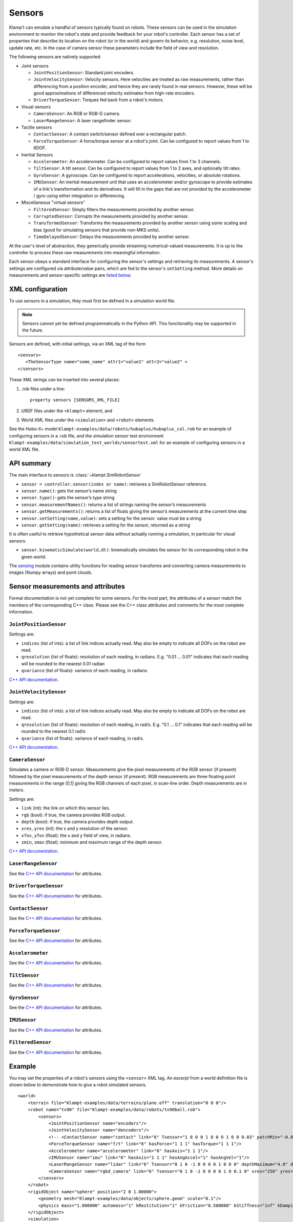 Sensors
========

Klamp't can emulate a handful of sensors typically found on robots. 
These sensors can be used in the simulation environment to monitor
the robot's state and provide feedback for your robot's
controller. Each sensor has a set of properties that describe its
location on the robot (or in the world) and govern its behavior,
e.g. resolution, noise level, update rate, etc. In the case of
camera sensor these parameters include the field of view and
resolution.


The following sensors are natively supported:

-  Joint sensors

   -  ``JointPositionSensor``: Standard joint encoders.
   -  ``JointVelocitySensor``: Velocity sensors. Here velocities are
      treated as raw measurements, rather than differencing from a position
      encoder, and hence they are rarely found in real sensors. However,
      these will be good approximations of differenced velocity estimates
      from high-rate encoders.
   -  ``DriverTorqueSensor``: Torques fed back from a robot's motors.

-  Visual sensors

   -  ``CameraSensor``: An RGB or RGB-D camera.
   -  ``LaserRangeSensor``: A laser rangefinder sensor.

-  Tactile sensors

   -  ``ContactSensor``: A contact switch/sensor defined over a rectangular
      patch.
   -  ``ForceTorqueSensor``: A force/torque sensor at a robot's joint. Can
      be configured to report values from 1 to 6DOF.

-  Inertial Sensors

   -  ``Accelerometer``: An accelerometer. Can be configured to report
      values from 1 to 3 channels.
   -  ``TiltSensor``: A tilt sensor. Can be configured to report values
      from 1 to 2 axes, and optionally tilt rates.
   -  ``GyroSensor``: A gyroscope. Can be configured to report
      accelerations, velocities, or absolute rotations.
   -  ``IMUSensor``: An inertial measurement unit that uses an
      accelerometer and/or gyroscope to provide estimates of a link's
      transformation and its derivatives. It will fill in the gaps that are
      not provided by the accelerometer / gyro using either integration or
      differencing.

-  Miscellaneous "virtual sensors"

   -  ``FilteredSensor``: Simply filters the measurements provided by another sensor.
   -  ``CorruptedSensor``: Corrupts the measurements provided by another sensor.
   -  ``TransformedSensor``: Transforms the measurements provided by another sensor
      using some scaling and bias (good for simulating sensors that provide non-MKS units).
   -  ``TimeDelayedSensor``: Delays the measurements provided by another sensor.


At the user's level of abstraction, they generically provide streaming
numerical-valued measurements. It is up to the controller to process these raw
measurements into meaningful information.

Each sensor obeys a standard interface for configuring the sensor's settings and
retrieving its measurements.  A sensor's settings are configured via
attribute/value pairs, which are fed to the sensor's ``setSetting`` method.
More details on measurements and sensor-specific settings are
`listed below <#sensor-measurements-and-attributes>`__.

XML configuration
-------------------


To use sensors in a simulation, they must first be defined in a
simulation world file.

.. note::
   Sensors cannot yet be defined programmatically in the Python API.
   This functionality may be supported in the future.

Sensors are defined, with initial settings, via an XML tag
of the form

.. highlight:: xml

::

   <sensors>
      <TheSensorType name="some_name" attr1="value1" attr2="value2" >
   </sensors>

.. highlight:: python

These XML strings can be inserted into several places:

#. .rob files under a line::

      property sensors [SENSORS_XML_FILE]

#. URDF files under the ``<klampt>`` element, and

#. World XML files under the ``<simulation>`` and ``<robot>`` elements.

See the Hubo-II+
model ``Klampt-examples/data/robots/huboplus/huboplus_col.rob`` for an example of
configuring sensors in a .rob file, and the simulation sensor test
environment ``Klampt-examples/data/simulation_test_worlds/sensortest.xml`` for an
example of configuring sensors in a world XML file.


API summary
------------

The main interface to sensors is :class:`~klampt.SimRobotSensor`

-  ``sensor = controller.sensor(index or name)``: retrieves a
   SimRobotSensor reference.
-  ``sensor.name()``: gets the sensor’s name string
-  ``sensor.type()``: gets the sensor’s type string
-  ``sensor.measurementNames()``: returns a list of strings naming the
   sensor’s measurements
-  ``sensor.getMeasurements()``: returns a list of floats giving the
   sensor’s measurements at the current time step
-  ``sensor.setSetting(name,value)``: sets a setting for the sensor.
   value must be a string
-  ``sensor.getSetting(name)``: retrieves a setting for the sensor,
   returned as a string

It is often useful to retrieve hypothetical sensor data without actually
running a simulation, in particular for visual sensors.

-  ``sensor.kinematicSimulate(world,dt)``: kinematically simulates the
   sensor for its corresponding robot in the given world.

The `sensing <klampt.model.sensing.html>`__
module contains utility functions for reading sensor transforms and
converting camera measurements to images (Numpy arrays) and point
clouds.

Sensor measurements and attributes
----------------------------------

Formal documentation is not yet complete for some sensors. For the most
part, the attributes of a sensor match the members of the corresponding
C++ class. Please see the C++ class attributes and comments for the most
complete information.

``JointPositionSensor``
~~~~~~~~~~~~~~~~~~~~~~~

Settings are:

-  ``indices`` (list of ints): a list of link indices actually read. May
   also be empty to indicate all DOFs on the robot are read.
-  ``qresolution`` (list of floats): resolution of each reading, in radians.
   E.g. "0.01 ... 0.01" indicates that each reading will be rounded to
   the nearest 0.01 radian
-  ``qvariance`` (list of floats): variance of each reading, in radians

`C++ API
documentation <http://motion.pratt.duke.edu/klampt/klampt_docs/classJointPositionSensor.html>`__.

``JointVelocitySensor``
~~~~~~~~~~~~~~~~~~~~~~~

Settings are:

-  ``indices`` (list of ints): a list of link indices actually read. May
   also be empty to indicate all DOFs on the robot are read.
-  ``qresolution`` (list of floats): resolution of each reading, in rad/s.
   E.g. "0.1 ... 0.1" indicates that each reading will be rounded to the
   nearest 0.1 rad/s
-  ``qvariance`` (list of floats): variance of each reading, in rad/s.

`C++ API
documentation <http://motion.pratt.duke.edu/klampt/klampt_docs/classJointVelocitySensor.html>`__.

``CameraSensor``
~~~~~~~~~~~~~~~~~~~~~~~

Simulates a camera or RGB-D sensor. Measurements give the pixel
measurements of the RGB sensor (if present) followed by the pixel
measurements of the depth sensor (if present). RGB measurements are
three floating point measurements in the range [0,1] giving the RGB
channels of each pixel, in scan-line order. Depth measurements are in
meters.

Settings are:

-  ``link`` (int): the link on which this sensor lies.
-  ``rgb`` (bool): if true, the camera provides RGB output.
-  ``depth`` (bool): if true, the camera provides depth output.
-  ``xres``, ``yres`` (int): the x and y resolution of the sensor.
-  ``xfov``, ``yfov`` (float): the x and y field of view, in radians.
-  ``zmin``, ``zmax`` (float): minimum and maximum range of the depth
   sensor.

`C++ API
documentation <http://motion.pratt.duke.edu/klampt/klampt_docs/classCameraSensor.html>`__.

``LaserRangeSensor``
~~~~~~~~~~~~~~~~~~~~~~~

See the `C++ API documentation <http://motion.pratt.duke.edu/klampt/klampt_docs/classLaserRangeSensor.html>`__ for attributes.

``DriverTorqueSensor``
~~~~~~~~~~~~~~~~~~~~~~~

See the `C++ API documentation <http://motion.pratt.duke.edu/klampt/klampt_docs/classDriverTorqueSensor.html>`__ for attributes.

``ContactSensor``
~~~~~~~~~~~~~~~~~~~~~~~

See the `C++ API documentation <http://motion.pratt.duke.edu/klampt/klampt_docs/classContactSensorSensor.html>`__ for attributes.

``ForceTorqueSensor``
~~~~~~~~~~~~~~~~~~~~~~~

See the `C++ API documentation <http://motion.pratt.duke.edu/klampt/klampt_docs/classForceTorqueSensor.html>`__ for attributes.

``Accelerometer``
~~~~~~~~~~~~~~~~~~~~~~~

See the `C++ API documentation <http://motion.pratt.duke.edu/klampt/klampt_docs/classAccelerometer.html>`__ for attributes.

``TiltSensor``
~~~~~~~~~~~~~~~~~~~~~~~

See the `C++ API documentation <http://motion.pratt.duke.edu/klampt/klampt_docs/classTiltSensor.html>`__ for attributes.

``GyroSensor``
~~~~~~~~~~~~~~~~~~~~~~~

See the `C++ API documentation <http://motion.pratt.duke.edu/klampt/klampt_docs/classGyroSensor.html>`__ for attributes.

``IMUSensor``
~~~~~~~~~~~~~~~~~~~~~~~

See the `C++ API documentation <http://motion.pratt.duke.edu/klampt/klampt_docs/classIMUSensor.html>`__ for attributes.

``FilteredSensor``
~~~~~~~~~~~~~~~~~~~~~~~

See the `C++ API documentation <http://motion.pratt.duke.edu/klampt/klampt_docs/classFilteredSensor.html>`__ for attributes.



Example
---------------


You may set the properties of a robot's sensors using the ``<sensor>`` XML
tag. An excerpt from a world definition file is shown below to demonstrate
how to give a robot simulated sensors.

.. highlight:: xml

::

    <world>
        <terrain file="Klampt-examples/data/terrains/plane.off" translation="0 0 0"/>
        <robot name="tx90" file="Klampt-examples/data/robots/tx90ball.rob">
            <sensors>
                <JointPositionSensor name="encoders"/>
                <JointVelocitySensor name="dencoders"/>
                <!-- <ContactSensor name="contact" link="6" Tsensor="1 0 0 0 1 0 0 0 1 0 0 0.03" patchMin="-0.01 -0.01" patchMax="0.01 0.01" patchTolerance="0.005" hasForce="0 0 1"/>
                <ForceTorqueSensor name="f/t" link="6" hasForce="1 1 1" hasTorque="1 1 1"/>
                <Accelerometer name="accelerometer" link="6" hasAxis="1 1 1"/>
                <IMUSensor name="imu" link="6" hasAxis="1 1 1" hasAngAccel="1" hasAngVel="1"/>
                <LaserRangeSensor name="lidar" link="6" Tsensor="0 1 0 -1 0 0 0 0 1 0 0 0" depthMaximum="4.0" depthMinimum="0.1" depthResolution="0.01" depthVarianceLinear="0.0001"/> -->
                <CameraSensor name="rgbd_camera" link="6" Tsensor="0 1 0 -1 0 0 0 0 1 0 0.1 0" xres="256" yres="128" xfov="1.05" yfov="0.6" zmin="0.4" zresolution="0.01" zvarianceLinear="0.00001"/>
            </sensors>
        </robot>
        <rigidObject name="sphere" position="2 0 1.00000">
            <geometry mesh="Klampt-examples/data/objects/sphere.geom" scale="0.1"/>
            <physics mass="1.000000" automass="1" kRestitution="1" kFriction="0.500000" kStiffness="inf" kDamping="inf"/>
        </rigidObject>
        <simulation>
            <terrain index="0">
                <geometry kRestitution="0.500000" kFriction="0.500000" kStiffness="inf" kDamping="inf" padding="0.001" preshink="1"/>
            </terrain>
        </simulation>
    </world>

.. highlight:: python

To get this to work, you may need to edit the location of the Klampt-examples repository. 
Note that sensors can be enabled / disabled using the XML comment tags ``<!--`` and ``-->``.


SimTest App
~~~~~~~~~~~

If you have built from source, sensors can be visualized in the SimTest app,
providing a convenient way
to test their behavior without writing a custom simulation script.
Copy the above XML code into a file ``sensortestworld.xml``.
Now launch ``SimTest sensortestworld.xml``.
If you check 

can be accessed in the SimTest under ``Windows->Sensor Plot`` menu, or by
pressing ``Ctrl+P``. The ``Sensor Drawing Options`` window will pop up as follows:

.. image:: _static/images/simulated_camera1.jpg


If you select the ``rgbd_camera`` sensor and check the ``Render`` checkbox,
you can see a live display of what the simulated ``rgbd_camera`` is recording.
Begin the simulation by pressing the ``Play`` button, and move the configuration around
so the end effector points toward the ball.  The simulation environment will then show
something like this:

.. image:: _static/images/simulated_camera2.jpg

showing that depth information is being recorded.


Reading Sensors in Code 
~~~~~~~~~~~~~~~~~~~~~~~~~

Copy the above XML code into a file ``sensortestworld.xml``.
Let's now create a new Python file with the following code.

.. code:: python

    import klampt
    from klampt import vis
    from klampt.math import so3,se3,vectorops
    from klampt.vis.glinterface import GLPluginInterface
    import time

The first part of the code initializes a world model and
configures it by reading in a world file. The simulator is also created,
and a reference to a sensor is created using the sensor method of the
:class:`SimRobotController` 
class. In this instance, the sensor is referred to by its name, but it
is also possible to use its integer index (i.e.
sim.controller(0).sensor(0))

.. code:: python

    world = klampt.WorldModel()
    world.readFile("sensortestworld.xml")
    robot = world.robot(0)

    vis.add("world",world)

    sim = klampt.Simulator(world)
    sensor = sim.controller(0).sensor("rgbd_camera")

In the following lines, the ``getSetting`` method is used to query the link
index the sensor is attached to, and its relative transformation to that
link's origin. The ``setSetting`` method is used to modify the sensor's
parent link, attaching to the world instead of the robot. The link's
relative position and orientation is also changed to a random
location/direction.

.. code:: python

    print sensor.getSetting("link")
    print sensor.getSetting("Tsensor")
    sensor.setSetting("link",str(-1))
    T = (so3.sample(),[0,0,1.0])
    sensor.setSetting("Tsensor",' '.join(str(v) for v in T[0]+T[1]))

The remainder of the code adds the sensor to the visualization, defines
the object that interfaces with the visualization system, and sets up
the loop that performs the simulation stepping.

.. code:: python

    vis.add("sensor",sensor)

    class SensorTestWorld (GLPluginInterface):
      def __init__(self):
        robot.randomizeConfig()
        sim.controller(0).setPIDCommand(robot.getConfig(),[0.0]*7)

      def idle(self):
        sim.simulate(0.01)
        sim.updateWorld()
        return True

      def keyboardfunc(self,c,x,y):
        if c == ' ':
          robot.randomizeConfig()
          sim.controller(0).setPIDCommand(robot.getConfig(),[0.0]*7)

    vis.run(SensorTestWorld())

If we run this file, the simulation visualization looks something like this:

.. image:: _static/images/simulated_camera3.jpg

where the camera is no longer mounted on the robot.  Every time you press the spacebar,
the robot will go to a new configuration, and you can watch this on the
sensor visualization.

Now, let's see how to process the sensor data.
The following code defines a function which we can run once each
simulation time step to process the depth data. In this case, we simply
perform a min and max operation over every pixel of our depth camera to
determine the depth range of each frame and print it to the console.
This snippet demonstrates two of the methods provided by the sensor
class: ``getMeasurements`` and ``getSetting``.

As the name indicates, ``getMeasurements`` is used to get the state of the
sensors for the current time step. The ``getSetting`` method allows you to
query the sensor model for its parameters. The form of the data returned
by ``getMeasurements`` and the available settings vary for each sensor.

.. code:: python

    def processDepthSensor(sensor):
      data = sensor.getMeasurements()
      w = int(sensor.getSetting("xres"))
      h = int(sensor.getSetting("yres"))
      mind,maxd = float('inf'),float('-inf')
      for i in range(h):
        for j in range(w):
          pixelofs = (j+i*w)
          rgb = int(data[pixelofs])
          depth = data[pixelofs+w*h]
          mind = min(depth,mind)
          maxd = max(depth,maxd)
      print "Depth range",mind,maxd

Now, change the idle function to read this:

.. code:: python

      def idle(self):
        processDepthSensor(sensor)
        sim.simulate(0.01)
        sim.updateWorld()
        return True

We should now see many print statements on the console that change as the
robot moves.

Extracting data for camera sensors into an array is so common that we
have provided a convenience routine :meth:`klampt.model.sensing.camera_to_images`
that processes the camera measurements into images (either Python Imaging Library (PIL) Images,
or Numpy arrays).  For example, the following code will save the images to disk
each time it is called.

.. code:: python

    def processDepthSensor(sensor):
      rgb,depth = sensing.camera_to_images(sensor)
      rgb.save("last_rgb_image.jpg","JPEG")
      depth.save("last_depth_image.jpg","JPEG")

(Note that another convenience routine, ``sensing.camera_to_points``, processes
the camera measurements into point clouds.)
